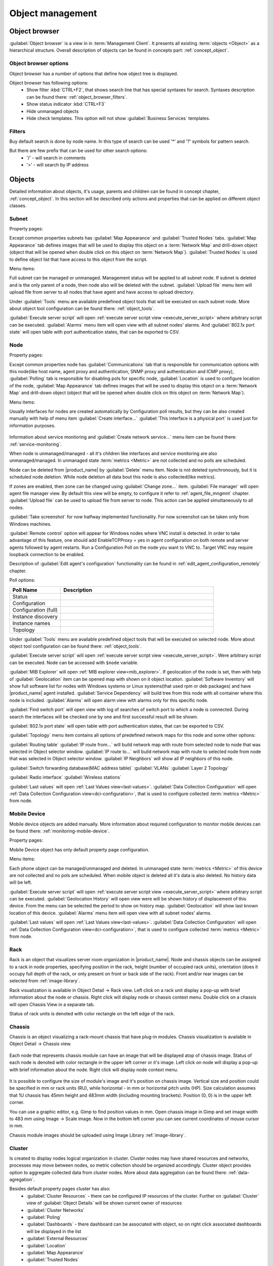 .. _object-management:


#################
Object management
#################

Object browser
==============

:guilabel:`Object browser` is a view in in :term:`Management Client`. It
presents all existing :term:`objects <Object>` as a hierarchical structure.
Overall description of objects can be found in concepts part:
:ref:`concept_object`.

Object browser options
----------------------

Object browser has a number of options that define how object tree is displayed.

Object browser has following options:
 - Show filter :kbd:`CTRL+F2`, that shows search line that has special syntaxes
   for search. Syntaxes description can be found there:
   :ref:`object_browser_filters`.
 - Show status indicator :kbd:`CTRL+F3`
 - Hide unmanaged objects
 - Hide check templates. This option will not show :guilabel:`Business Services`
   templates.


.. _object_browser_filters:

Filters
-------

Buy default search is done by node name. In this type of search can be used '*'
and '?' symbols for pattern search.

But there are few prefix that can be used for other search options:
 - '/' - will search in comments
 - '>' - will search by IP address

Objects
=======

Detailed information about objects, it's usage, parents and children can be
found in concept chapter, :ref:`concept_object`. In this section will be
described only actions and properties that can be applied on different object
classes.

Subnet
------

Property pages:

Except common properties subnets has :guilabel:`Map Appearance` and
:guilabel:`Trusted Nodes` tabs. :guilabel:`Map Appearance` tab defines images
that will be used to display this object on a :term:`Network Map` and drill-down
object (object that will be opened when double click on this object on
:term:`Network Map`). :guilabel:`Trusted Nodes` is used to define object list
that have access to this object from the script.

Menu items:

Full subnet can be managed or unmanaged. Management status will be applied to
all subnet node. If subnet is deleted and is the only parent of a node, then
node also will be deleted with the subnet. :guilabel:`Upload file` menu item
will upload file from server to all nodes that have agent and have access to
upload directory.

Under :guilabel:`Tools` menu are available predefined object tools that will be
executed on each subnet node. More about object tool configuration can be found
there: :ref:`object_tools`.

:guilabel:`Execute server script` will open :ref:`execute server script view
<execute_server_script>` where arbitrary script can be executed.
:guilabel:`Alarms` menu item will open view with all subnet nodes' alarms. And
:guilabel:`802.1x port state` will open table with port authentication states,
that can be exported to CSV.

Node
----

Property pages:

Except common properties node has :guilabel:`Communications` tab that is
responsible for communication options with this node(like host name, agent proxy
and authentication, SNMP proxy and authentication and ICMP proxy),
:guilabel:`Polling` tab is responsible for disabling pols for specific node,
:guilabel:`Location` is used to configure location of the node, :guilabel:`Map
Appearance` tab defines images that will be used to display this object on a
:term:`Network Map` and drill-down object (object that will be opened when
double click on this object on :term:`Network Map`).

Menu items:

Usually interfaces for nodes are created automatically by Configuration poll
results, but they can be also created manually with help of menu item
:guilabel:`Create interface...` :guilabel:`This interface is a physical port` is
used just for information purposes.

.. figure:: _images/create_interface.png

Information about service monitoring and :guilabel:`Create network service...`
menu item can be found there: :ref:`service-monitoring`.

When node is unmanaged/managed - all it's children like interfaces and service
monitoring are also unmanaged/managed. In unmanaged state :term:`metrics
<Metric>` are not collected and no polls are scheduled.

Node can be deleted from |product_name| by :guilabel:`Delete` menu item. Node is
not deleted synchronously, but it is scheduled node deletion. While node
deletion all data bout this node is also collected(like metrics).

If zones are enabled, then zone can be changed using :guilabel:`Change zone...`
item. :guilabel:`File manager` will open agent file manager view. By default
this view will be empty, to configure it refer to :ref:`agent_file_mngmnt`
chapter. :guilabel:`Upload file` can be used to upload file from server to node.
This action can be applied simultaneously to all nodes.

:guilabel:`Take screenshot` for now halfway implemented functionality. For now
screenshot can be taken only from Windows machines.

:guilabel:`Remote control` option will appear for Windows nodes where VNC install is detected. 
In order to take advantage of this feature, one should add EnableTCPProxy = yes in agent configuration
on both remote and server agents followed by agent restarts. Run a Configuration Poll 
on the node you want to VNC to. Target VNC may require loopback connection to be enabled.

Description of :guilabel:`Edit agent's configuration` functionality can be found
in :ref:`edit_agent_configuration_remotely` chapter.

Poll options:


.. list-table::
   :header-rows: 1
   :widths: 25 75

   * - Poll Name
     - Description
   * - Status
     -
   * - Configuration
     -
   * - Configuration (full)
     -
   * - Instance discovery
     -
   * - Instance names
     -
   * - Topology
     -

Under :guilabel:`Tools` menu are available predefined object tools that will be
executed on selected node. More about object tool configuration can be found
there: :ref:`object_tools`.

:guilabel:`Execute server script` will open :ref:`execute server script view
<execute_server_script>`. Were arbitrary script can be executed. Node can be
accessed with ``$node`` variable.

:guilabel:`MIB Explorer` will open :ref:`MIB explorer view<mib_explorer>`. If
geolocation of the node is set, then with help of :guilabel:`Geolocation` item
can be opened map with shown on it object location. :guilabel:`Software
Inventory` will show full software list for nodes with Windows systems or Linux
systems(that used rpm or deb packages) and have |product_name| agent installed.
:guilabel:`Service Dependency` will build tree from this node with all container
where this node is included. :guilabel:`Alarms` will open alarm view with alarms
only for this specific node.

:guilabel:`Find switch port` will open view with log of searches of switch port
to which a node is connected. During search the interfaces will be checked one
by one and first successful result will be shown.

:guilabel:`802.1x port state` will open table with port authentication states,
that can be exported to CSV.

:guilabel:`Topology` menu item contains all options of predefined network maps
for this node and some other options:

:guilabel:`Routing table` :guilabel:`IP route from...` will build network map
with route from selected node to node that was selected in Object selector
window. :guilabel:`IP route to...` will build network map with route to selected
node from node that was selected in Object selector window. :guilabel:`IP
Neighbors` will show all IP neighbors of this node.

:guilabel:`Switch forwarding database(MAC address table)` :guilabel:`VLANs`
:guilabel:`Layer 2 Topology`

:guilabel:`Radio interface` :guilabel:`Wireless stations`

:guilabel:`Last values` will open :ref:`Last Values view<last-values>`.
:guilabel:`Data Collection Configuration` will open :ref:`Data Collection
Configuration view<dci-configuration>`, that is used to configure collected
:term:`metrics <Metric>` from node.

Mobile Device
-------------

Mobile device objects are added manually. More information about required
configuration to monitor mobile devices can be found there:
:ref:`monitoring-mobile-device`.

Property pages:

Mobile Device object has only default property page configuration.

Menu items:

Each phone object can be managed/unmanaged and deleted. In unmanaged state
:term:`metrics <Metric>` of this device are not collected and no pols are
scheduled. When mobile object is deleted all it's data is also deleted. No
history data will be left.

:guilabel:`Execute server script` will open :ref:`execute server script view
<execute_server_script>` where arbitrary script can be executed.
:guilabel:`Geolocation History` will open view were will be shown history of
displacement of this device. From the menu can be selected the period to show on
history map. :guilabel:`Geolocation` will show last known location of this
device. :guilabel:`Alarms` menu item will open view with all subnet nodes'
alarms.

:guilabel:`Last values` will open :ref:`Last Values view<last-values>`.
:guilabel:`Data Collection Configuration` will open :ref:`Data Collection
Configuration view<dci-configuration>`, that is used to configure collected
:term:`metrics <Metric>` from node.

Rack
----

Rack is an object that visualizes server room organization in |product_name|.
Node and chassis objects can be assigned to a rack in node properties,
specifying position in the rack, height (number of occupied rack units),
orientation (does it occupy full depth of the rack, or only present on front or
back side of the rack).  Front and/or rear images can be selected from
:ref:`image-library`.

Rack visualization is available in Object Detail -> Rack view. Left click on a
rack unit display a pop-up with brief information about the node or chassis.
Right click will display node or chassis context menu. Double click on a chassis
will open Chassis View in a separate tab.

Status of rack units is denoted with color rectangle on the left edge of the
rack.

Chassis
-------

Chassis is an object visualizing a rack-mount chassis that have plug-in modules.
Chassis visualization is available in Object Detail -> Chassis view.

.. figure:: _images/chassis_example.png

Each node that represents chassis module can have an image that will be
displayed atop of chassis image. Status of each node is denoted with color
rectangle in the upper left corner or it's image. Left click on node will
display a pop-up with brief information about the node. Right click will display
node context menu.

.. figure:: _images/chassis_module_image_properties.png

It is possible to configure the size of module's image and it's position on
chassis image. Vertical size and position could be specified in mm or rack units
(RU), while horizontal - in mm or horizontal pitch units (HP). Size calculation
assumes that 1U chassis has 45mm height and 483mm width (including mounting
brackets). Position (0, 0) is in the upper left corner.

You can use a graphic editor, e.g. Gimp to find position values in mm. Open
chassis image in Gimp and set  image width to 483 mm using Image -> Scale image.
Now in the bottom left corner you can see current coordinates of mouse cursor in
mm.

Chassis module images should be uploaded using Image Library
:ref:`image-library`.

Cluster
-------

Is created to display nodes logical organization in cluster. Cluster nodes may
have shared resources and networks, processes may move between nodes, so metric
collection should be organized accordingly. Cluster object provides option to
aggregate collected data from cluster nodes. More about data aggregation can be
found there: :ref:`data-agregation`.

Besides default property pages cluster has also:
 - :guilabel:`Cluster Resources` - there can be configured IP resources of the
   cluster. Further on :guilabel:`Cluster` view of :guilabel:`Object Details`
   will be shown current owner of resources
 - :guilabel:`Cluster Networks`
 - :guilabel:`Poling`
 - :guilabel:`Dashboards` - there dashboard can be associated with object, so on
   right click associated dashboards will be displayed in the list
 - :guilabel:`External Resources`
 - :guilabel:`Location`
 - :guilabel:`Map Appearance`
 - :guilabel:`Trusted Nodes`

Interface
---------

Network Service
---------------

VPN Connector
-------------


Condition
---------

Conditions may represent more complicated status checks because each condition
can have a script attached. Interval for evaluation of condition status is
configured in Server Configuration Variables as ConditionPollingInterval with
default value 60 seconds. Input values for the condition script can be set in
object properties. Such values are accessible via $1, $2, ... variables inside
the script. If the script returns 0, an activation event with the defined
severity is created. If the script returns any other value, then a deactivation
event is created.

Besides default property pages condition has also:
   - :guilabel:`Events and Status`, were can be set activation and deactivation
     events, source of this objects and status of active and inactive condition.
   - :guilabel:`Data`, were can be set DCI's that's data will be given to a
     script for condition status calculation.
   - :guilabel:`Script` tab is used to write script that will calculate if
     condition should be activated or deactivated.
   - :guilabel:`Map Appearance` tab defines images that will be used to display
     this object on a :term:`Network Map` and drill-down object (object that will be
     opened when double click on this object on :term:`Network Map`).
   - :guilabel:`Trusted Nodes` is used to define object list that
      have access to this object from the script.

Menu items:

Condition can be managed/unmanaged. If condition is unmanaged, evaluation of
condition is not run. Condition can be deleted.

Container
---------

Containers can be created in Infrastructure Services tree. Existing nodes and
subnets can be added to containers by using Bind operation, and removed by using
Unbind operation. New nodes, conditions, clusters, containers, mobile devices
and racks can also be created. They can be created using required menu item of
container under which this object should appear. Containers and nodes inside
them can be moved by :guilabel:`Move to another container` menu item or using
drag&drop.

Besides default property pages condition has also:
   - :guilabel:`Automatic bind` about this functionality can be found
     :ref:`there<automatic-bind>`
   - :guilabel:`Location`  is used to configure location of the node
   - :guilabel:`Map Appearance` tab defines images that will be used to display
     this object on a :term:`Network Map` and drill-down object (object that will be
     opened when double
click on this object on :term:`Network Map`).
   - :guilabel:`Trusted Nodes` is used to define object list that
      have access to this object from the script.

Menu items:

There are special menu item for each object that can be created in container.
Objects like rack, container, mobile device, cluster are manually created
objects. Node can be manually created or found by network discovery. In case if
it is required to add already existing object to container use
:guilabel:`Bind...` menu item. To remove node from container, but do not delete
it use :guilabel:`Unbind...` menu item.

Using :guilabel:`Manage`/:guilabel:`Unmanage` all nodes will be
managed/unmanaged under container. Container can be deleted. If deleted
container was the only parent of an object, then this object will be also
deleted. :guilabel:`Upload file...` will upload file from server to all nodes
under container, same as each tool under :guilabel:`Tools` menu item will be
executed on each node.

:guilabel:`Execute server script`   will open :ref:`execute server script view
<execute_server_script>`. Where an arbitrary script can be executed.
:guilabel:`Geolocation` will show location of container on geographic map.

:guilabel:`Alarms` will open alarm view with all active alarms for all children
of this container. :guilabel:`802.1x port state` will open table with port
authentication states of all devices that are under this container. This
information can be exported to CSV.

.. _automatic-bind:

Automatic bind option
~~~~~~~~~~~~~~~~~~~~~

For each container can be configured automatic binding rules. This can be done
in :guilabel:`Automatic Bind Rules` tab of container properties.

.. figure:: _images/automatic_bind_rules.png

There can be defined if script should be used for automatic binding, if script
should be used for node unbinding and can be written script it selves.

This script will be executed each configuration poll of each node.

Common object properties
========================

General
-------

Each object has :guilabel:`General` tab in properties. There can be checked object
class and ID, and changed object name. Each object has unique ID in the system.
Object can be accessed by this ID.


.. _custom_attributes:

Custom attributes
-----------------

Every object can have custom attributes defined either by user or integrated
application via |product_name| API. Custom attributes distinguished by names (an
attribute name can contain up to 127 printable characters), and have string
values of unlimited length. However, if you wish to access custom attributes in
:term:`NXSL` scripts as properties of node object, you should name them
conforming to NXSL identifier naming constraints. To create or change value of
custom attribute manually, right-click an object in |product_name| client, and
select :menuselection:`Properties --> Custom Attributes tab`.

.. figure:: _images/object_custom_attributes.png

.. _status-calculation:

Status calculation
------------------

Each object has it's own status calculation properties. Status of an object
calculated based on:

   * Polling results
   * Status of child objects (e.g. interfaces of node, nodes under container)
   * Active alarms, associated with the object (after an alarm is resolved or
     terminated, it no longer affects object status)
   * Value of status :term:`DCIs<DCI>` (DCI that has ``Use this DCI for node
     status calculation`` property enabled)

There are multiple options for status calculation that can be configured for
specific objects or globally. 

Status calculation has two configuration parts:

   - status propagation - the way how status from object is pushed to upper
     objects;
   - status calculation - the way how object is calculating it's status based on
     statuses propagated by children objects. Once child object status is
     calculated most critical status is taken from status of underlying objects,
     associated alarms and status :term:`DCIs<DCI>`.

.. figure:: _images/object_status_calculation.png

For status propagation the following options are available:
  - Default - will take global configuration parameter (unchanged by default)
  - Unchanged - will propagate status value without changes
  - Fixed value: Normal, Warning, Minor, Major, Fixed - always will return fixed
    selected status
  - Relative with offset - will add or remove some number for
  - Severity based - will convert current status based on user configured status
    mapping table

For status calculation the following options are available:
  - Default - will take global configuration parameter (most critical by
    default)
  - Most critical - Most critical status will be taken
  - Single threshold (%) - Percentage of objects that should be in status to
    change status of object
  - Multiple thresholds - Same as previous but threshold is set for each status

Example of threshold status calculation
~~~~~~~~~~~~~~~~~~~~~~~~~~~~~~~~~~~~~~~

.. figure:: _images/object_status_threshold_example.png


Statuses of nodes in table:


.. list-table::
   :header-rows: 1
   :stub-columns: 1
   :widths: 25 25 25 25 25 25


   * -
     - Normal
     - Warning
     - Minor
     - Major
     - Critical
   * - Node 1
     - 1
     - 0
     - 0
     - 0
     - 0
   * - Node 2
     - 1
     - 1
     - 1
     - 1
     - 1
   * - Node 3
     - 1
     - 1
     - 0
     - 0
     - 0
   * - Node 4
     - 1
     - 1
     - 1
     - 0
     - 0

If "Single threshold (%)" option is selected and configuration is next:
 - 75%

In this case status of container will be Warning, as 3/4 of nodes have Warning
status or worse.

If "Multiple thresholds" is selected and configuration is next:
 - Warning 80
 - Minor 50
 - Major 25
 - Critical 35

In this case status of Container will be Major as bot thresholds for Minor and
Major are reached and most critical from them is taken.


Comments
--------

Each object in :guilabel:`Object Tree` can have comment. Comment can be set in
Properties of the object. It is possible to use :ref:`macros for event
processing<event-processing-macros>` in the comments.

.. figure:: _images/object_comments.png

.. _object-access-control:

Access control
--------------

Object access rights controls access to |product_name| objects. Permissions
given to an object inherited by all child objects, unless specifically blocked
by turning off :guilabel:`Inherit access rights from parent object(s)` option in
object's access control properties. Permissions given at different levels of the
object tree summarize to form effective user rights for the object.

.. figure:: _images/object_acess_rights.png

The following object access rights can be granted:

.. list-table::
   :header-rows: 1
   :widths: 25 75

   * - Access Right
     - Description
   * - Read
     - View object in the tree and read it's information. For node objects,
       read access allows to view collected DCI data.
   * - Read agent data
     -
   * - Read SNMP data
     -
   * - Modify
     - Modify object's properties (except access control).
   * - Create child objects
     - Create child objects (or bind existing) under this object.
   * - Delete
     - Delete this object.
   * - Control
     - For node objects, execute object tools of type :guilabel:`Remote
       Command`.
   * - Send events
     - Send events on behalf of this object.
   * - View alarms
     - View alarms with this object as source.
   * - Update alarms
     - Add comments to alarms, acknowledge alarms with this object as source.
   * - Terminate alarms
     - Terminate alarms with this object as source.
   * - Create helpdesk tickets
     - Create ticket in external helpdesk system
   * - Push data
     - Push data for DCIs on this object.
   * - Access control
     - Modify access control list for this object. Please note that user with
       this access right can grant any other access rights to own account.
   * - Download files
     - Allow user to download files from this node (from paths defined by
       filemngr subagent settings in agent configuration file). This access
       right is also checked when downloading or tail of file is done from
       object tools.
   * - Upload files
     - Allow user to upload files to this node (to paths defined by filemngr
       subagent settings in agent configuration file). 
   * - Manage files
     - Allow user to move, rename, delete files on this node (in paths defined
       by filemngr subagent settings in agent configuration file).
   * - Control maintenance mode
     - 
   * - Take screenshot
     - Allow user to take screenshot of this node's screen (Windows only). 



Object Details
==============

Object details view provides main information about object. Each object has
:guilabel:`Overview` tab that displays general information about object
(like: ID, GUID, Class, and status of the object) and :guilabel:`Comments`.

Subnet
------


.. _object_tools:

Object Tools
============

It is possible to create tools for execution on objects or alarms. Configured
object tools are available under :guilabel:`Tools` in object browser's context
menu or context menu of an alarm. A tool can ran a command on |product_name|
server or node, obtain data from SNMP or |product_name| agent, etc...

Object tools can be executed on Containers in object browser - depending on
configuration of specific object tool it will be executed in context of that
container or will be executed for all objects under that container. 

Tools can be managed in :menuselection:`Configuration --> Object Tools`. There
are some :ref:`predefined object tools<object_tools_predefined>` that are
available after installation of the system.

If an object tool is not needed for some time it can be just disabled and then
enabled when required. When object tool is disabled it is not shown under
"Tools" item of context menu. If an image (16x16 px) is configured for an object
tool, it will be displayed next to object tool name in "Tools" menu.

Tool can have :ref:`input fields<object_tools_input_fields>`, :ref:`filter
depending on execution object<object_tools_filter>`, :ref:`macro
substitution<object_tools_macro>` and :ref:`personal access control
configuration<object_tools_access_control>`.


Object tool types
-----------------

Internal
~~~~~~~~

The only operation available for now is ``wakeup`` that sends magic packet to
wake up a node.


.. _object_tool-agent-command:

Agent Command
~~~~~~~~~~~~~

This tool will execute command on an agent node and will show it's output if
:guilabel:`Command generates output` option is enabled.

.. figure:: _images/obj_tool_agent_command.png

.. list-table::
   :widths: 30 70
   :header-rows: 1

   * - Field name
     - Description
   * - Name
     - Name that will be shown in node menu. Submenu can be created with "->"
       notation.
   * - Description
     - Description is shown in "Object Tools" view. Should be used to describe
       tool purpose.
   * - Command
     - Name of agent command that will be executed. There is a number of
       commands built into agent and additional commands can be added by
       defining them in agent's config. If command accepts parameters they are
       supplied it the following format: ``commandName param1 param2 param3...``
   * - Command generates output
     - If this option is selected then command execution will open a window with
       it's output.
   * - This tool requires confirmation before execution
     - If chosen a Yes/No pop-up with text from "Confirmation message" field
       will be shown before execution of tool.
   * - Confirmation message
     - Contains message that will be shown in confirmation pop-up.
   * - Show this tool in node commands
     - If this option is selected, then this tool will be shown for applicable
       nodes on :guilabel:`Object Details` view as node command.
   * - Command name
     - Name of the command
   * - Command short name
     - Is used when :guilabel:`Command name` is too long for display.
   * - Disable Object Tool
     - If chosen, tool is not shown in Object browser's context menu and
       Commands in Object Details.


SNMP Table
~~~~~~~~~~

:guilabel:`SNMP Table` is used to get SNMP table from node on which it is
executed and then show results in the table form.

.. figure:: _images/obj_tool_snmp_table.png

.. list-table::
   :widths: 30 70
   :header-rows: 1

   * - Field name
     - Description
   * - Name
     - Name that will be shown in node menu. Submenu can be created with "->"
       notation.
   * - Description
     - Description is shown in "Object Tools" view. Should be used to describe
       tool purpose.
   * - Title
     - Title of view where table will be shown.
   * - Use as index for second and subsequent columns OID suffix of first column
     - This option defines that suffix of columns OID will be used as suffix for
       columns OID's to match lines
   * - Use as index for second and subsequent columns Value of first column
     - This option defines that value of columns OID will be used as suffix for
       columns OID's to match lines
   * - This tool requires confirmation before execution
     - If chosen, before execution of tool will be shown Yes/No pop-up with text
       from "Confirmation message" field.
   * - Confirmation message
     - Can be set the message that will be shown in confirmation pop-up.
   * - Show this tool in node commands
     - If this option is selected, then this tool will be shown for applicable
       nodes on :guilabel:`Object Details` view as node command.
   * - Command name
     - This will be shown as a name of the command.
   * - Command short name
     - Is used when usual name is too long for display.
   * - Disable Object Tool
     - If chosen, tool is not shown in node menu.


Agent List
~~~~~~~~~~~

:guilabel:`Agent List` is used to get agent list from node on which it is
executed and then show results in the table form. Regular expression is used to
split received data to columns.

.. figure:: _images/obj_tool_agent_list.png

.. list-table::
   :widths: 30 70
   :header-rows: 1

   * - Field name
     - Description
   * - Name
     - Name that will be shown in node menu. Submenu can be created with "->"
       notation.
   * - Description
     - Description is shown in "Object Tools" view. Should be used to describe
       tool's purpose.
   * - Title
     - Title of view where table will be shown.
   * - Parameter
     - Name of list
   * - Regular expression
     - Regular expression that will parse each line of list to separate it on
       columns defined in :guilabel:`Columns` tab.
   * - This tool requires confirmation before execution
     - If chosen, before execution of tool will be shown Yes/No pop-up with text
       from "Confirmation message" field.
   * - Confirmation message
     - Can be set the message that will be shown in confirmation pop-up.
   * - Show this tool in node commands
     - If this option is selected, then this tool will be shown for applicable
       nodes on :guilabel:`Object Details` view as node command.
   * - Command name
     - This will be shown as a name of the command.
   * - Command short name
     - Is used when usual name is too long for display.
   * - Disable Object Tool
     - If chosen, tool is not shown in node menu.


Agent Table
~~~~~~~~~~~

:guilabel:`Agent Table` is used to get agent table from node on which it is
executed and then show results in the table form.

.. figure:: _images/obj_tool_agent_table.png

.. list-table::
   :widths: 30 70
   :header-rows: 1

   * - Field name
     - Description
   * - Name
     - Name that will be shown in node menu. Submenu can be created with "->"
       notation.
   * - Description
     - Description is shown in "Object Tools" view. Should be used to describe
       tool purpose.
   * - Title
     - Title of view where table will be shown.
   * - Parameter
     - Name of list
   * - This tool requires confirmation before execution
     - If chosen, before execution of tool will be shown Yes/No pop-up with text
       from "Confirmation message" field.
   * - Confirmation message
     - Can be set the message that will be shown in confirmation pop-up.
   * - Show this tool in node commands
     - If this option is selected, then this tool will be shown for applicable
       nodes on :guilabel:`Object Details` view as node command.
   * - Command name
     - This will be shown as a name of the command.
   * - Command short name
     - Is used when usual name is too long for display.
   * - Disable Object Tool
     - If chosen, tool is not shown in node menu.


URL
~~~

:guilabel:`URL` tool opens URL in web browser.

.. figure:: _images/obj_tool_url.png

.. list-table::
   :widths: 30 70
   :header-rows: 1

   * - Field name
     - Description
   * - Name
     - Name that will be shown in node menu. Submenu can be created with "->"
       notation.
   * - Description
     - Description is shown in "Object Tools" view. Should be used to describe
       tool purpose.
   * - URL
     - URL that should be passed to browser to be opened.
   * - TCP tunnel
     - If enabled, on object tool execution management client will open a local
       port and establish tunnel via the server and via a proxy agent. Proxy
       should have ``EnableTCPProxy=yes`` in it's configuration file. The
       following macros can be used in URL field: 

       - ``${local-address}`` - local IP address
       - ``${local-port}`` - local port number

   * - This tool requires confirmation before execution
     - If chosen, before execution of tool will be shown Yes/No pop-up with text
       from "Confirmation message" field.
   * - Confirmation message
     - Can be set the message that will be shown in confirmation pop-up.
   * - Show this tool in node commands
     - If this option is selected, then this tool will be shown for applicable
       nodes on :guilabel:`Object Details` view as node command.
   * - Command name
     - This will be shown as a name of the command.
   * - Command short name
     - Is used when usual name is too long for display.
   * - Disable Object Tool
     - If chosen, tool is not shown in node menu.
   * - Run in container context
     - If this option is selected, then tool will run only for selected
       container, not affecting children nodes.


Local Command
~~~~~~~~~~~~~

:guilabel:`Local Command` tool will execute command on the node, where
Desktop Management Client is running and will show it's output if
:guilabel:`Command generates output` option is enabled.

This tool type is not visible from Web Client as it is not possible
to execute command on web page receiver's machine.

.. figure:: _images/obj_tool_local_command.png

.. list-table::
   :widths: 30 70
   :header-rows: 1

   * - Field name
     - Description
   * - Name
     - Name that will be shown in node menu. Submenu can be created with "->"
       notation.
   * - Description
     - Description is shown in "Object Tools" view. Should be used to describe
       tool purpose.
   * - Command
     - Command that should be executed on a local machine
   * - TCP tunnel
     - If enabled, on object tool execution management client will open a local
       port and establish tunnel via the server and via a proxy agent. Proxy
       should have ``EnableTCPProxy=yes`` in it's configuration file. The
       following macros can be used in command field: 

       - ``${local-address}`` - local IP address
       - ``${local-port}`` - local port number

   * - Command generated output
     - If this option is selected, then command execution will open a window
       with output of the command.
   * - This tool requires confirmation before execution
     - If chosen, before execution of tool will be shown Yes/No pop-up with text
       from "Confirmation message" field.
   * - Confirmation message
     - Can be set the message that will be shown in confirmation pop-up.
   * - Show this tool in node commands
     - If this option is selected, then this tool will be shown for applicable
       nodes on :guilabel:`Object Details` view as node command.
   * - Command name
     - This will be shown as a name of the command.
   * - Command short name
     - Is used when usual name is too long for display.
   * - Disable Object Tool
     - If chosen, tool is not shown in node menu.
   * - Run in container context
     - If this option is selected, then tool will run only for selected
       container, not affecting children nodes.


Server Command
~~~~~~~~~~~~~~

:guilabel:`Server command` tool can be used to execute command on the server.

.. figure:: _images/obj_tool_server_command.png

.. list-table::
   :widths: 30 70
   :header-rows: 1

   * - Field name
     - Description
   * - Name
     - Name that will be shown in node menu. Submenu can be created with "->"
       notation.
   * - Description
     - Description is shown in "Object Tools" view. Should be used to describe
       tool purpose.
   * - Command
     - Command that should be executed on a server
   * - Command generated output
     - If this option is selected, then command execution will open a window
       with output of the command.
   * - This tool requires confirmation before execution
     - If chosen, before execution of tool will be shown Yes/No pop-up with text
       from "Confirmation message" field.
   * - Confirmation message
     - Can be set the message that will be shown in confirmation pop-up.
   * - Show this tool in node commands
     - If this option is selected, then this tool will be shown for applicable
       nodes on :guilabel:`Object Details` view as node command.
   * - Command name
     - This will be shown as a name of the command.
   * - Command short name
     - Is used when usual name is too long for display.
   * - Disable Object Tool
     - If chosen, tool is not shown in node menu.
   * - Run in container context
     - If this option is selected, then tool will run only for selected
       container, not affecting children nodes.


Download File
~~~~~~~~~~~~~

:guilabel:`Download file` tool can be used to monitor agent logs. This tool will
retrieve the content of the file from agent.

.. figure:: _images/obj_tool_get_file.png

.. list-table::
   :widths: 30 70
   :header-rows: 1

   * - Field name
     - Description
   * - Name
     - Name that will be shown in node menu. Submenu can be created with "->"
       notation.
   * - Description
     - Description is shown in "Object Tools" view. Should be used to describe
       tool purpose.
   * - Remote File Name
     - Name of file that will be retrieved. In Windows systems should be with
       double back slash as a separator(C:\\\\log\\\\log.log). Can be used
       `strftime(3C) <http://www.unix.com/man-page/opensolaris/3c/strftime/>`_
       macros
   * - Limit initial download size
     - Limits the size of download file. If is set to 500, tool will retrieve
       last 500 bytes of requested file. If is set to 0, complete file will be
       retrieved.
   * - Follow file changes
     - If chosen, "File View" will be updated when file will be populated with
       new data.
   * - This tool requires confirmation before execution
     - If chosen, before execution of tool will be shown Yes/No pop-up with text
       from "Confirmation message" field.
   * - Confirmation message
     - Can be set the message that will be shown in confirmation pop-up.
   * - Show this tool in node commands
     - If this option is selected, then this tool will be shown for applicable
       nodes on :guilabel:`Object Details` view as node command.
   * - Command name
     - This will be shown as a name of the command.
   * - Command short name
     - Is used when usual name is too long for display.
   * - Disable Object Tool
     - If chosen, tool is not shown in node menu.


Server Script
~~~~~~~~~~~~~

:guilabel:`Server Script` tool can be used to execute NXSL script from
:guilabel:`Script Library`. This tool provide full range of capabilities that
are available thought NXSL scripting.

.. figure:: _images/obj_tool_script.png

.. list-table::
   :widths: 30 70
   :header-rows: 1

   * - Field name
     - Description
   * - Name
     - Name that will be shown in node menu. Submenu can be created with "->"
       notation.
   * - Description
     - Description is shown in "Object Tools" view. Should be used to describe
       tool purpose.
   * - Script
     - Name of the script from the :guilabel:`Script Library`
   * - Command generates output
     - If chosen, new window with script execution result will be opened.
   * - This tool requires confirmation before execution
     - If chosen, before execution of tool will be shown Yes/No pop-up with text
       from "Confirmation message" field.
   * - Confirmation message
     - Can be set the message that will be shown in confirmation pop-up.
   * - Show this tool in node commands
     - If this option is selected, then this tool will be shown for applicable
       nodes on :guilabel:`Object Details` view as node command.
   * - Command name
     - This will be shown as a name of the command.
   * - Command short name
     - Is used when usual name is too long for display.
   * - Disable Object Tool
     - If chosen, tool is not shown in node menu.
   * - Run in container context
     - If this option is selected, then tool will run only for selected
       container, not affecting children nodes.


Properties
----------

.. _object_tools_filter:

Filter
~~~~~~

Filters are used to chose on which nodes to show object tool.
There are 5 types of filtering. Show object tool:

  1. if agent available on a node
  2. if node supports SNMP
  3. if node SNMP OID matches with provided string
  4. if nodes OS matches provided comma separated regular expression list
  5. if provided :term:`template <Template>` name matches provided comma
     separated regular expression list

.. figure:: _images/obj_tool_filter.png

.. _object_tools_access_control:

Access Control
~~~~~~~~~~~~~~

In :guilabel:`Access Control` tab can be defined which users or groups can
execute this action. If the list is empty, only administrator will be able
to execute this action.

.. figure:: _images/obj_tool_access_control.png

Columns
~~~~~~~

:guilabel:`Columns` tab is used only for :guilabel:`Agent List` and
:guilabel:`SNMP Table` object tool types.

For :guilabel:`SNMP Table` it describes name and type of matching OID from
response message.


.. figure:: _images/obj_tool_columns1.png

.. figure:: _images/obj_tool_columns2.png

.. _object_tools_input_fields:

Input fields
~~~~~~~~~~~~

There is option to add input fields for object tool commands. This fields are
defined on the :guilabel:`Input fields` view and added to command in ``%(name)``
format. More about formats can be found in :ref:`object_tools_macro` chapter.

Input field can be one of this types:

    - Text
    - Password
    - Number

.. figure:: _images/object_tools_input_fields.png


.. _object_tools_macro:

Macro Substitution
------------------

Action, file download, local command, and URL tool types allows macro
substitution. Any string starting with percent sign considered macro name and is
expanded. The following macros are recognized:

.. list-table::
   :widths: 25 75
   :header-rows: 1

   * - Macro
     - Description
   * - ``%a``
     - IP address of event source object.
   * - ``%g``
     - Globally unique identifier (GUID) of event source object.
   * - ``%i``
     - Unique ID of event source object in hexadecimal form. Always prefixed
       with 0x and contains exactly 8 digits (for example 0x000029AC).
   * - ``%I``
     - Unique ID of event source object in decimal form.
   * - ``%n``
     - Name of event source object.
   * - ``%u``
     - IP address of event source object for use in URL. Expands into ``[addr]`` for
       IPv6 and ``addr`` for IPv4.
   * - ``%U``
     - User name of user that launched the object tool from user interface
   * - ``%v``
     - |product_name| server's version.
   * - ``%[name]``
     - Value returned by script. You should specify name of the script from
       script library. It's possible to specify script entry point separating it
       by ``/``, e.g. to call a function named ``calculate``:
       ``%[name/calculate]``. Script parameters can be specified in brackets,
       e.g.: ``%[name(123,"A textual parameter")]``
   * - ``%{name}``
     - Value of custom attribute.
   * - ``%{name:default_value}``
     - Value of custom attribute. If such custom attribute does not exists on a
       particular node, default_value is taken. If custom attribute exists, but
       has empty value, this empty value is taken.
   * - ``%(name)``
     - Value of input field.
   * - ``%<name>``
     - Parameter with given name.
   * - ``${local-address}``
     - Local IP address for TCP tunnel 
   * - ``${local-port}``
     - local port number for TCP tunnel
   * - ``%%``
     - Insert ``%`` character.

If object tool called from alarm's pop-up menu the following additional macros
are available:

.. list-table::
   :widths: 25 75
   :header-rows: 1

   * - Macro
     - Description
   * - ``%A``
     - Alarm's text (can be used only in actions to put text of alarm from the
       same event processing policy rule).
   * - ``%c``
     - Event's code.
   * - ``%m``
     - Event's message text (meaningless in event template).
   * - ``%N``
     - Event's name.
   * - ``%s``
     - Event's severity code as number. Possible values are:
         - 0 - :guilabel:`Normal`
         - 1 - :guilabel:`Warning`
         - 2 - :guilabel:`Minor`
         - 3 - :guilabel:`Major`
         - 4 - :guilabel:`Critical`
   * - ``%S``
     - Event's severity code as text.
   * - ``%y``
     - Alarm state as number. Possible values are:
         - 0 - :guilabel:`Outstanding`
         - 1 - :guilabel:`Acknowledged`
         - 2 - :guilabel:`Resolved`
         - 3 - :guilabel:`Terminated`
   * - ``%Y``
     - Alarm's id.

:guilabel:`Internal object tool` is special case of object tools.
Macro expansions not performed for :guilabel:`Internal object tools`.

For any unknown macro name system will try to read custom attribute
with given name (attribute search is case sensitive). If attribute
with given name not found, empty string will be inserted.


.. _object_tools_predefined:

Predefined Object Tools
-----------------------

|product_name| is delivered with a number of predefined Object Tools. Here is
the list of them:

.. list-table::
   :widths: 35 25 70 30
   :header-rows: 1

   * - Name
     - Type
     - Description
     - Filter
   * - :menuselection:`&Connect-->Open &web browser`
     - URL
     - Open embedded web browser to node
     -
   * - :menuselection:`&Connect->Open &web browser (HTTPS)`
     - URL
     - Open embedded web browser to node using HTTPS
     -
   * - :menuselection:`&Info->&Agent->&Loaded subagents`
     - Agent Table
     - Show information about loaded subagents
     - |product_name| agent should be available
   * - :menuselection:`&Info->&Agent->Configured &ICMP targets`
     - Agent Table
     - Show information about ICMP targets configured on this agent
     - |product_name| agent and ping subagent should be available
   * - :menuselection:`&Info->&Agent->Supported &actions`
     - Agent List
     - Show information about actions supported by agent
     - |product_name| agent should be available
   * - :menuselection:`&Info->&Agent->Supported &lists`
     - Agent List
     - Show list of lists supported by agent
     - |product_name| agent should be available
   * - :menuselection:`&Info->&Agent->Supported &metrics`
     - Agent List
     - Show list of metrics supported by agent
     - |product_name| agent should be available
   * - :menuselection:`&Info->&Agent->Supported &tables`
     - Agent List
     - Show list of tables supported by agent
     - |product_name| agent should be available
   * - :menuselection:`&Info->&Current processes`
     - Agent Table
     - Show information about currently running processes
     - |product_name| agent should be available
   * - :menuselection:`&Info->&Routing table (SNMP)`
     - SNMP Table
     - Show IP routing table
     - |product_name| should support SNMP
   * - :menuselection:`&Info->&Switch forwarding database (FDB)`
     - SNMP Table
     - Show switch forwarding database
     - |product_name| should support SNMP
   * - :menuselection:`&Info->Active &user sessions`
     - Agent List
     - Show information about active user sessions
     - |product_name| agent should be available
   * - :menuselection:`&Info->AR&P cache (Agent)`
     - Agent List
     - Show ARP cache
     - |product_name| agent should be available
   * - :menuselection:`&Info->Topology table (CDP)`
     - SNMP Table
     - Show topology table (CDP)
     - |product_name| should support SNMP
   * - :menuselection:`&Info->Topology table (LLDP)`
     - SNMP Table
     - Show topology table (LLDP)
     - |product_name| should support SNMP
   * - :menuselection:`&Info->Topology table (Nortel)`
     - SNMP Table
     - Show topology table (Nortel protocol)
     - |product_name| should support SNMP
   * - :menuselection:`&Restart system`
     - Action
     - Restart target node via |product_name| agent
     - |product_name| agent should be available
   * - :menuselection:`&Shutdown system`
     - Action
     - Shutdown target node via |product_name| agent
     - |product_name| agent should be available
   * - :menuselection:`&Wakeup node`
     - Internal
     - Wakeup node using Wake-On-LAN magic packet
     -
   * - :menuselection:`Restart &agent`
     - Action
     - Restart |product_name| agent on target node
     - |product_name| agent should be available
